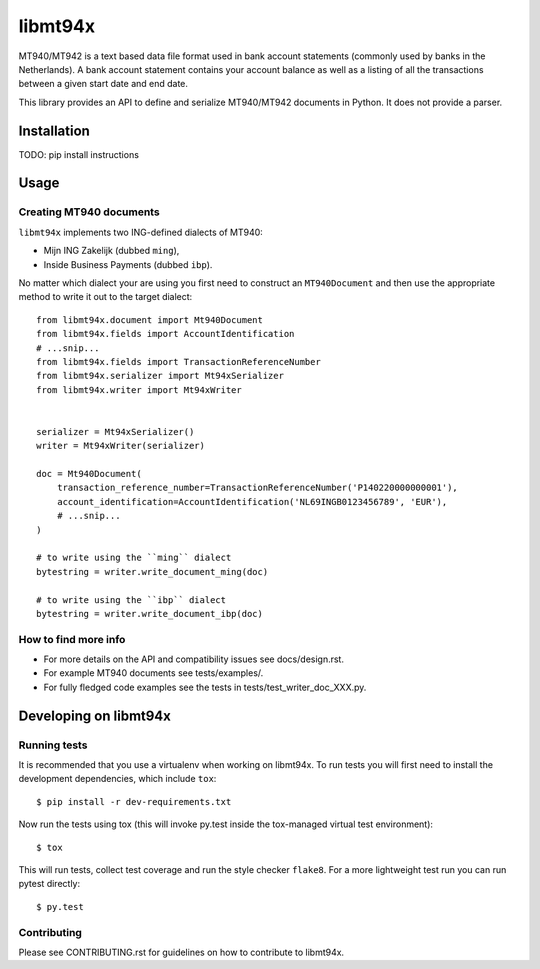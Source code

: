 ========
libmt94x
========


.. image:: https://api.travis-ci.org/gingerpayments/python-libmt94x.png?branch=develop
    :target: https://travis-ci.org/gingerpayments/python-libmt94x

.. image:: https://scrutinizer-ci.com/g/gingerpayments/python-libmt94x/badges/coverage.png?b=develop
    :target: https://scrutinizer-ci.com/g/gingerpayments/python-libmt94x/


MT940/MT942 is a text based data file format used in bank account statements
(commonly used by banks in the Netherlands). A bank account statement contains
your account balance as well as a listing of all the transactions between a
given start date and end date.

This library provides an API to define and serialize MT940/MT942 documents in
Python. It does not provide a parser.




Installation
============

TODO: pip install instructions




Usage
=====


Creating MT940 documents
------------------------

``libmt94x`` implements two ING-defined dialects of MT940:

* Mijn ING Zakelijk (dubbed ``ming``),

* Inside Business Payments (dubbed ``ibp``).

No matter which dialect your are using you first need to construct an
``MT940Document`` and then use the appropriate method to write it out
to the target dialect::


    from libmt94x.document import Mt940Document
    from libmt94x.fields import AccountIdentification
    # ...snip...
    from libmt94x.fields import TransactionReferenceNumber
    from libmt94x.serializer import Mt94xSerializer
    from libmt94x.writer import Mt94xWriter


    serializer = Mt94xSerializer()
    writer = Mt94xWriter(serializer)

    doc = Mt940Document(
        transaction_reference_number=TransactionReferenceNumber('P140220000000001'),
        account_identification=AccountIdentification('NL69INGB0123456789', 'EUR'),
        # ...snip...
    )

    # to write using the ``ming`` dialect
    bytestring = writer.write_document_ming(doc)

    # to write using the ``ibp`` dialect
    bytestring = writer.write_document_ibp(doc)


How to find more info
---------------------

* For more details on the API and compatibility issues see docs/design.rst.

* For example MT940 documents see tests/examples/.

* For fully fledged code examples see the tests in
  tests/test_writer_doc_XXX.py.




Developing on libmt94x
======================


Running tests
-------------

It is recommended that you use a virtualenv when working on libmt94x. To run
tests you will first need to install the development dependencies, which
include ``tox``::

    $ pip install -r dev-requirements.txt

Now run the tests using tox (this will invoke py.test inside the tox-managed
virtual test environment)::

    $ tox

This will run tests, collect test coverage and run the style checker
``flake8``. For a more lightweight test run you can run pytest directly::

    $ py.test


Contributing
------------

Please see CONTRIBUTING.rst for guidelines on how to contribute to libmt94x.
